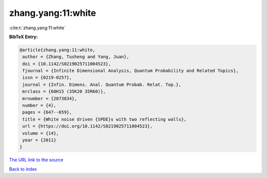 zhang.yang:11:white
===================

:cite:t:`zhang.yang:11:white`

**BibTeX Entry:**

.. code-block:: bibtex

   @article{zhang.yang:11:white,
    author = {Zhang, Tusheng and Yang, Juan},
    doi = {10.1142/S0219025711004523},
    fjournal = {Infinite Dimensional Analysis, Quantum Probability and Related Topics},
    issn = {0219-0257},
    journal = {Infin. Dimens. Anal. Quantum Probab. Relat. Top.},
    mrclass = {60H15 (35K20 35R60)},
    mrnumber = {2873834},
    number = {4},
    pages = {647--659},
    title = {White noise driven {SPDE}s with two reflecting walls},
    url = {https://doi.org/10.1142/S0219025711004523},
    volume = {14},
    year = {2011}
   }
`The URL link to the source <ttps://doi.org/10.1142/S0219025711004523}>`_


`Back to index <../By-Cite-Keys.html>`_
